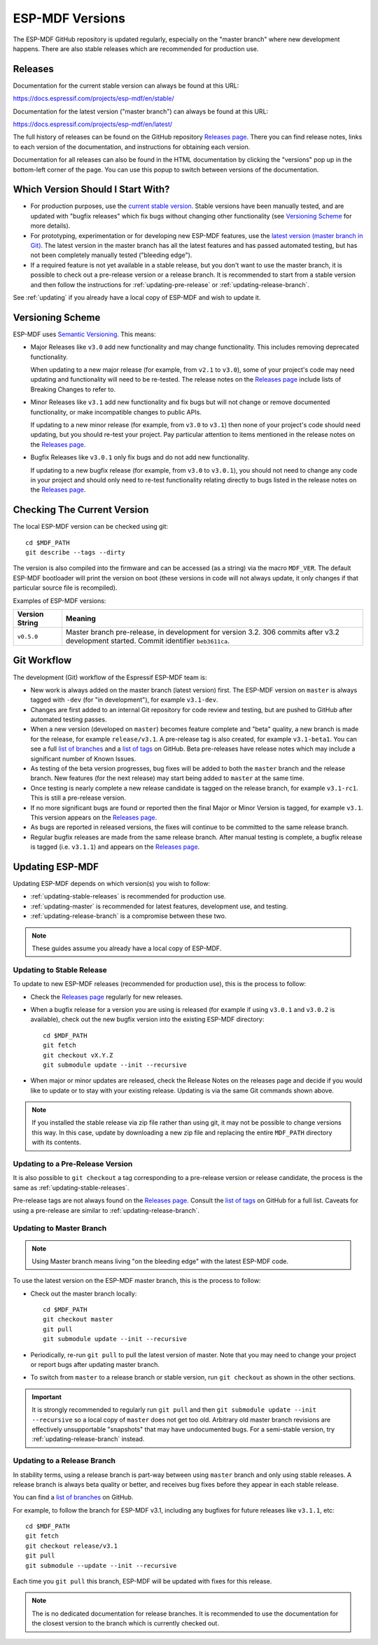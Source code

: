 ESP-MDF Versions
================

The ESP-MDF GitHub repository is updated regularly, especially on the "master branch" where new development happens. There are also stable releases which are recommended for production use.

Releases
--------

Documentation for the current stable version can always be found at this URL:

https://docs.espressif.com/projects/esp-mdf/en/stable/

Documentation for the latest version ("master branch") can always be found at this URL:

https://docs.espressif.com/projects/esp-mdf/en/latest/

The full history of releases can be found on the GitHub repository `Releases page`_. There you can find release notes, links to each version of the documentation, and instructions for obtaining each version.

Documentation for all releases can also be found in the HTML documentation by clicking the "versions" pop up in the bottom-left corner of the page. You can use this popup to switch between versions of the documentation.

.. image:: /../_static/choose_version.png

Which Version Should I Start With?
----------------------------------

- For production purposes, use the `current stable version`_. Stable versions have been manually tested, and are updated with "bugfix releases" which fix bugs without changing other functionality (see `Versioning Scheme`_ for more details).

- For prototyping, experimentation or for developing new ESP-MDF features, use the `latest version (master branch in Git) <https://docs.espressif.com/projects/esp-mdf/en/latest/>`_. The latest version in the master branch has all the latest features and has passed automated testing, but has not been completely manually tested ("bleeding edge").

- If a required feature is not yet available in a stable release, but you don't want to use the master branch, it is possible to check out a pre-release version or a release branch. It is recommended to start from a stable version and then follow the instructions for :ref:`updating-pre-release` or :ref:`updating-release-branch`.

See :ref:`updating` if you already have a local copy of ESP-MDF and wish to update it.

Versioning Scheme
-----------------

ESP-MDF uses `Semantic Versioning <http://semver.org/>`_. This means:

- Major Releases like ``v3.0`` add new functionality and may change functionality. This includes removing deprecated functionality.

  When updating to a new major release (for example, from ``v2.1`` to ``v3.0``), some of your project's code may need updating and functionality will need to be re-tested. The release notes on the `Releases page`_ include lists of Breaking Changes to refer to.
- Minor Releases like ``v3.1`` add new functionality and fix bugs but will not change or remove documented functionality, or make incompatible changes to public APIs.

  If updating to a new minor release (for example, from ``v3.0`` to ``v3.1``) then none of your project's code should need updating, but you should re-test your project. Pay particular attention to items mentioned in the release notes on the `Releases page`_.
- Bugfix Releases like ``v3.0.1`` only fix bugs and do not add new functionality.

  If updating to a new bugfix release (for example, from ``v3.0`` to ``v3.0.1``), you should not need to change any code in your project and should only need to re-test functionality relating directly to bugs listed in the release notes on the `Releases page`_.

Checking The Current Version
----------------------------

The local ESP-MDF version can be checked using git::

  cd $MDF_PATH
  git describe --tags --dirty

The version is also compiled into the firmware and can be accessed (as a string) via the macro ``MDF_VER``. The default ESP-MDF bootloader will print the version on boot (these versions in code will not always update, it only changes if that particular source file is recompiled).

Examples of ESP-MDF versions:

============================ ==================================================
Version String               Meaning
============================ ==================================================
``v0.5.0``                   Master branch pre-release, in development for
                             version 3.2. 306 commits after v3.2 development
                             started. Commit identifier ``beb3611ca``.
============================ ==================================================



Git Workflow
------------

The development (Git) workflow of the Espressif ESP-MDF team is:

- New work is always added on the master branch (latest version) first. The ESP-MDF version on ``master`` is always tagged with ``-dev`` (for "in development"), for example ``v3.1-dev``.
- Changes are first added to an internal Git repository for code review and testing, but are pushed to GitHub after automated testing passes.
- When a new version (developed on ``master``) becomes feature complete and "beta" quality, a new branch is made for the release, for example ``release/v3.1``. A pre-release tag is also created, for example ``v3.1-beta1``. You can see a full `list of branches`_ and a `list of tags`_ on GitHub. Beta pre-releases have release notes which may include a significant number of Known Issues.
- As testing of the beta version progresses, bug fixes will be added to both the ``master`` branch and the release branch. New features (for the next release) may start being added to ``master`` at the same time.
- Once testing is nearly complete a new release candidate is tagged on the release branch, for example ``v3.1-rc1``. This is still a pre-release version.
- If no more significant bugs are found or reported then the final Major or Minor Version is tagged, for example ``v3.1``. This version appears on the `Releases page`_.
- As bugs are reported in released versions, the fixes will continue to be committed to the same release branch.
- Regular bugfix releases are made from the same release branch. After manual testing is complete, a bugfix release is tagged (i.e. ``v3.1.1``) and appears on the `Releases page`_.

.. _updating:

Updating ESP-MDF
----------------

Updating ESP-MDF depends on which version(s) you wish to follow:

- :ref:`updating-stable-releases` is recommended for production use.
- :ref:`updating-master` is recommended for latest features, development use, and testing.
- :ref:`updating-release-branch` is a compromise between these two.

.. note:: These guides assume you already have a local copy of ESP-MDF.

.. To get one, follow the :doc:`Getting Started </get-started/index>` guide for any ESP-MDF version.

.. _`updating-stable-releases`:

Updating to Stable Release
^^^^^^^^^^^^^^^^^^^^^^^^^^

To update to new ESP-MDF releases (recommended for production use), this is the process to follow:

- Check the `Releases page`_ regularly for new releases.
- When a bugfix release for a version you are using is released (for example if using ``v3.0.1`` and ``v3.0.2`` is available), check out the new bugfix version into the existing ESP-MDF directory::

    cd $MDF_PATH
    git fetch
    git checkout vX.Y.Z
    git submodule update --init --recursive
- When major or minor updates are released, check the Release Notes  on the releases page and decide if you would like to update or to stay with your existing release. Updating is via the same Git commands shown above.

.. note:: If you installed the stable release via zip file rather than using git, it may not be possible to change versions this way. In this case, update by downloading a new zip file and replacing the entire ``MDF_PATH`` directory with its contents.


.. _`updating-pre-release`:

Updating to a Pre-Release Version
^^^^^^^^^^^^^^^^^^^^^^^^^^^^^^^^^

It is also possible to ``git checkout`` a tag corresponding to a pre-release version or release candidate, the process is the same as :ref:`updating-stable-releases`.

Pre-release tags are not always found on the `Releases page`_. Consult the `list of tags`_ on GitHub for a full list. Caveats for using a pre-release are similar to :ref:`updating-release-branch`.

.. _`updating-master`:

Updating to Master Branch
^^^^^^^^^^^^^^^^^^^^^^^^^

.. note:: Using Master branch means living "on the bleeding edge" with the latest ESP-MDF code.

To use the latest version on the ESP-MDF master branch, this is the process to follow:

- Check out the master branch locally::

    cd $MDF_PATH
    git checkout master
    git pull
    git submodule update --init --recursive
- Periodically, re-run ``git pull`` to pull the latest version of master. Note that you may need to change your project or report bugs after updating master branch.
- To switch from ``master`` to a release branch or stable version, run ``git checkout`` as shown in the other sections.

.. important:: It is strongly recommended to regularly run ``git pull`` and then ``git submodule update --init --recursive`` so a local copy of ``master`` does not get too old. Arbitrary old master branch revisions are effectively unsupportable "snapshots" that may have undocumented bugs. For a semi-stable version, try :ref:`updating-release-branch` instead.

.. _`updating-release-branch`:

Updating to a Release Branch
^^^^^^^^^^^^^^^^^^^^^^^^^^^^

In stability terms, using a release branch is part-way between using ``master`` branch and only using stable releases. A release branch is always beta quality or better, and receives bug fixes before they appear in each stable release.

You can find a `list of branches`_ on GitHub.

For example, to follow the branch for ESP-MDF v3.1, including any bugfixes for future releases like ``v3.1.1``, etc::

  cd $MDF_PATH
  git fetch
  git checkout release/v3.1
  git pull
  git submodule --update --init --recursive

Each time you ``git pull`` this branch, ESP-MDF will be updated with fixes for this release.

.. note:: The is no dedicated documentation for release branches. It is recommended to use the documentation for the closest version to the branch which is currently checked out.

.. _`Releases page`: http://github.com/espressif/esp-mdf/releases
.. _`list of branches`: https://github.com/espressif/esp-mdf/branches
.. _`list of tags`: https://github.com/espressif/esp-mdf/tags
.. _`current stable version`: https://docs.espressif.com/projects/esp-mdf/en/stable/
